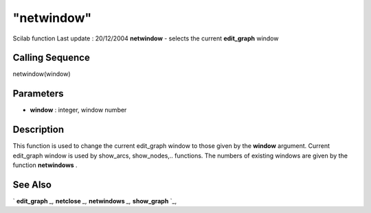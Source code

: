====
"netwindow"
====

Scilab function Last update : 20/12/2004
**netwindow** - selects the current **edit_graph** window



Calling Sequence
~~~~~~~~~~~~~~~~

netwindow(window)




Parameters
~~~~~~~~~~


+ **window** : integer, window number




Description
~~~~~~~~~~~

This function is used to change the current edit_graph window to those
given by the **window** argument. Current edit_graph window is used by
show_arcs, show_nodes,.. functions. The numbers of existing windows
are given by the function **netwindows** .



See Also
~~~~~~~~

` **edit_graph** `_,` **netclose** `_,` **netwindows** `_,`
**show_graph** `_,

.. _
      : ://./metanet/netclose.htm
.. _
      : ://./metanet/show_graph.htm
.. _
      : ://./metanet/netwindows.htm
.. _
      : ://./metanet/edit_graph.htm


